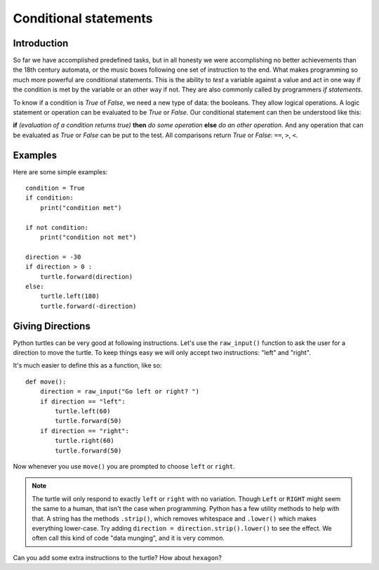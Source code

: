 Conditional statements
**********************

Introduction
============

So far we have accomplished predefined tasks, but in all honesty we were accomplishing no better achievements than the 18th century automata, or the music boxes following one set of instruction to the end. What makes programming so much more powerful are conditional statements. This is the ability to *test* a variable against a value and act in one way if the condition is met by the variable or an other way if not. They are also commonly called by programmers *if statements*.

To know if a condition is *True* of *False*, we need a new type of data: 
the booleans. They allow logical operations. 
A logic statement or operation can be evaluated to be *True* or *False*.
Our conditional statement can then be understood like this: 

**if** *(evaluation of a condition returns true)* **then** *do some operation*
**else** *do an other operation*. And any operation that can be evaluated as
*True* or *False* can be put to the test. All comparisons return *True* or
*False*: ``==``, ``>``, ``<``.

Examples
========

Here are some simple examples::

    condition = True
    if condition:
        print("condition met")

    if not condition:
        print("condition not met")

    direction = -30
    if direction > 0 :
        turtle.forward(direction)
    else:
        turtle.left(180)
        turtle.forward(-direction)

Giving Directions
=================

Python turtles can be very good at following instructions. Let's use
the ``raw_input()`` function to ask the user for a direction to move
the turtle. To keep things easy we will only accept two instructions:
"left" and "right".

It's much easier to define this as a function, like so::

  def move():
      direction = raw_input("Go left or right? ")
      if direction == "left":
          turtle.left(60)
          turtle.forward(50)
      if direction == "right":
          turtle.right(60)
          turtle.forward(50)

Now whenever you use ``move()`` you are prompted to choose ``left`` or
``right``.

.. note::

   The turtle will only respond to exactly ``left`` or ``right`` with
   no variation. Though ``Left`` or ``RIGHT`` might seem the same to a
   human, that isn't the case when programming. Python has a few
   utility methods to help with that. A string has the methods
   ``.strip()``, which removes whitespace and ``.lower()`` which makes
   everything lower-case. Try adding ``direction =
   direction.strip().lower()`` to see the effect. We often call this
   kind of code "data munging", and it is very common.

Can you add some extra instructions to the turtle? How about ``hexagon``?
